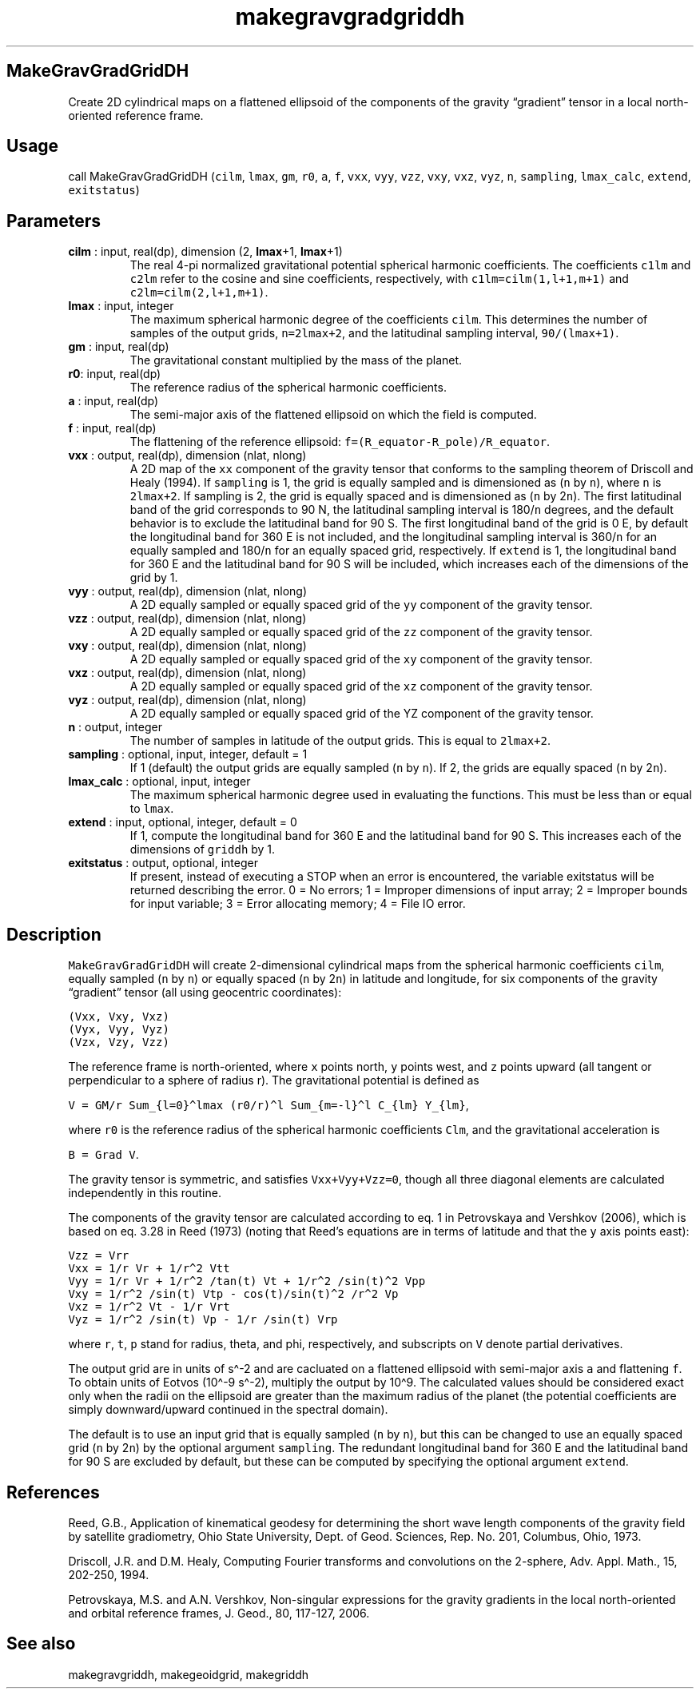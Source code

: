 .\" Automatically generated by Pandoc 2.9.2
.\"
.TH "makegravgradgriddh" "1" "2020-01-17" "Fortran 95" "SHTOOLS 4.6"
.hy
.SH MakeGravGradGridDH
.PP
Create 2D cylindrical maps on a flattened ellipsoid of the components of
the gravity \[lq]gradient\[rq] tensor in a local north-oriented
reference frame.
.SH Usage
.PP
call MakeGravGradGridDH (\f[C]cilm\f[R], \f[C]lmax\f[R], \f[C]gm\f[R],
\f[C]r0\f[R], \f[C]a\f[R], \f[C]f\f[R], \f[C]vxx\f[R], \f[C]vyy\f[R],
\f[C]vzz\f[R], \f[C]vxy\f[R], \f[C]vxz\f[R], \f[C]vyz\f[R], \f[C]n\f[R],
\f[C]sampling\f[R], \f[C]lmax_calc\f[R], \f[C]extend\f[R],
\f[C]exitstatus\f[R])
.SH Parameters
.TP
\f[B]\f[CB]cilm\f[B]\f[R] : input, real(dp), dimension (2, \f[B]\f[CB]lmax\f[B]\f[R]+1, \f[B]\f[CB]lmax\f[B]\f[R]+1)
The real 4-pi normalized gravitational potential spherical harmonic
coefficients.
The coefficients \f[C]c1lm\f[R] and \f[C]c2lm\f[R] refer to the cosine
and sine coefficients, respectively, with \f[C]c1lm=cilm(1,l+1,m+1)\f[R]
and \f[C]c2lm=cilm(2,l+1,m+1)\f[R].
.TP
\f[B]\f[CB]lmax\f[B]\f[R] : input, integer
The maximum spherical harmonic degree of the coefficients
\f[C]cilm\f[R].
This determines the number of samples of the output grids,
\f[C]n=2lmax+2\f[R], and the latitudinal sampling interval,
\f[C]90/(lmax+1)\f[R].
.TP
\f[B]\f[CB]gm\f[B]\f[R] : input, real(dp)
The gravitational constant multiplied by the mass of the planet.
.TP
\f[B]\f[CB]r0\f[B]\f[R]: input, real(dp)
The reference radius of the spherical harmonic coefficients.
.TP
\f[B]\f[CB]a\f[B]\f[R] : input, real(dp)
The semi-major axis of the flattened ellipsoid on which the field is
computed.
.TP
\f[B]\f[CB]f\f[B]\f[R] : input, real(dp)
The flattening of the reference ellipsoid:
\f[C]f=(R_equator-R_pole)/R_equator\f[R].
.TP
\f[B]\f[CB]vxx\f[B]\f[R] : output, real(dp), dimension (nlat, nlong)
A 2D map of the \f[C]xx\f[R] component of the gravity tensor that
conforms to the sampling theorem of Driscoll and Healy (1994).
If \f[C]sampling\f[R] is 1, the grid is equally sampled and is
dimensioned as (\f[C]n\f[R] by \f[C]n\f[R]), where \f[C]n\f[R] is
\f[C]2lmax+2\f[R].
If sampling is 2, the grid is equally spaced and is dimensioned as
(\f[C]n\f[R] by 2\f[C]n\f[R]).
The first latitudinal band of the grid corresponds to 90 N, the
latitudinal sampling interval is 180/\f[C]n\f[R] degrees, and the
default behavior is to exclude the latitudinal band for 90 S.
The first longitudinal band of the grid is 0 E, by default the
longitudinal band for 360 E is not included, and the longitudinal
sampling interval is 360/\f[C]n\f[R] for an equally sampled and
180/\f[C]n\f[R] for an equally spaced grid, respectively.
If \f[C]extend\f[R] is 1, the longitudinal band for 360 E and the
latitudinal band for 90 S will be included, which increases each of the
dimensions of the grid by 1.
.TP
\f[B]\f[CB]vyy\f[B]\f[R] : output, real(dp), dimension (nlat, nlong)
A 2D equally sampled or equally spaced grid of the \f[C]yy\f[R]
component of the gravity tensor.
.TP
\f[B]\f[CB]vzz\f[B]\f[R] : output, real(dp), dimension (nlat, nlong)
A 2D equally sampled or equally spaced grid of the \f[C]zz\f[R]
component of the gravity tensor.
.TP
\f[B]\f[CB]vxy\f[B]\f[R] : output, real(dp), dimension (nlat, nlong)
A 2D equally sampled or equally spaced grid of the \f[C]xy\f[R]
component of the gravity tensor.
.TP
\f[B]\f[CB]vxz\f[B]\f[R] : output, real(dp), dimension (nlat, nlong)
A 2D equally sampled or equally spaced grid of the \f[C]xz\f[R]
component of the gravity tensor.
.TP
\f[B]\f[CB]vyz\f[B]\f[R] : output, real(dp), dimension (nlat, nlong)
A 2D equally sampled or equally spaced grid of the YZ component of the
gravity tensor.
.TP
\f[B]\f[CB]n\f[B]\f[R] : output, integer
The number of samples in latitude of the output grids.
This is equal to \f[C]2lmax+2\f[R].
.TP
\f[B]\f[CB]sampling\f[B]\f[R] : optional, input, integer, default = 1
If 1 (default) the output grids are equally sampled (\f[C]n\f[R] by
\f[C]n\f[R]).
If 2, the grids are equally spaced (\f[C]n\f[R] by 2\f[C]n\f[R]).
.TP
\f[B]\f[CB]lmax_calc\f[B]\f[R] : optional, input, integer
The maximum spherical harmonic degree used in evaluating the functions.
This must be less than or equal to \f[C]lmax\f[R].
.TP
\f[B]\f[CB]extend\f[B]\f[R] : input, optional, integer, default = 0
If 1, compute the longitudinal band for 360 E and the latitudinal band
for 90 S.
This increases each of the dimensions of \f[C]griddh\f[R] by 1.
.TP
\f[B]\f[CB]exitstatus\f[B]\f[R] : output, optional, integer
If present, instead of executing a STOP when an error is encountered,
the variable exitstatus will be returned describing the error.
0 = No errors; 1 = Improper dimensions of input array; 2 = Improper
bounds for input variable; 3 = Error allocating memory; 4 = File IO
error.
.SH Description
.PP
\f[C]MakeGravGradGridDH\f[R] will create 2-dimensional cylindrical maps
from the spherical harmonic coefficients \f[C]cilm\f[R], equally sampled
(\f[C]n\f[R] by \f[C]n\f[R]) or equally spaced (\f[C]n\f[R] by
2\f[C]n\f[R]) in latitude and longitude, for six components of the
gravity \[lq]gradient\[rq] tensor (all using geocentric coordinates):
.PP
\f[C](Vxx,  Vxy,  Vxz)\f[R]
.PD 0
.P
.PD
\f[C](Vyx,  Vyy,  Vyz)\f[R]
.PD 0
.P
.PD
\f[C](Vzx,  Vzy,  Vzz)\f[R]
.PP
The reference frame is north-oriented, where \f[C]x\f[R] points north,
\f[C]y\f[R] points west, and \f[C]z\f[R] points upward (all tangent or
perpendicular to a sphere of radius r).
The gravitational potential is defined as
.PP
\f[C]V = GM/r Sum_{l=0}\[ha]lmax (r0/r)\[ha]l Sum_{m=-l}\[ha]l C_{lm} Y_{lm}\f[R],
.PP
where \f[C]r0\f[R] is the reference radius of the spherical harmonic
coefficients \f[C]Clm\f[R], and the gravitational acceleration is
.PP
\f[C]B = Grad V\f[R].
.PP
The gravity tensor is symmetric, and satisfies \f[C]Vxx+Vyy+Vzz=0\f[R],
though all three diagonal elements are calculated independently in this
routine.
.PP
The components of the gravity tensor are calculated according to eq.
1 in Petrovskaya and Vershkov (2006), which is based on eq.
3.28 in Reed (1973) (noting that Reed\[cq]s equations are in terms of
latitude and that the \f[C]y\f[R] axis points east):
.PP
\f[C]Vzz = Vrr\f[R]
.PD 0
.P
.PD
\f[C]Vxx = 1/r Vr + 1/r\[ha]2 Vtt\f[R]
.PD 0
.P
.PD
\f[C]Vyy = 1/r Vr + 1/r\[ha]2 /tan(t) Vt + 1/r\[ha]2 /sin(t)\[ha]2 Vpp\f[R]
.PD 0
.P
.PD
\f[C]Vxy = 1/r\[ha]2 /sin(t) Vtp - cos(t)/sin(t)\[ha]2 /r\[ha]2 Vp\f[R]
.PD 0
.P
.PD
\f[C]Vxz = 1/r\[ha]2 Vt - 1/r Vrt\f[R]
.PD 0
.P
.PD
\f[C]Vyz = 1/r\[ha]2 /sin(t) Vp - 1/r /sin(t) Vrp\f[R]
.PP
where \f[C]r\f[R], \f[C]t\f[R], \f[C]p\f[R] stand for radius, theta, and
phi, respectively, and subscripts on \f[C]V\f[R] denote partial
derivatives.
.PP
The output grid are in units of s\[ha]-2 and are cacluated on a
flattened ellipsoid with semi-major axis \f[C]a\f[R] and flattening
\f[C]f\f[R].
To obtain units of Eotvos (10\[ha]-9 s\[ha]-2), multiply the output by
10\[ha]9.
The calculated values should be considered exact only when the radii on
the ellipsoid are greater than the maximum radius of the planet (the
potential coefficients are simply downward/upward continued in the
spectral domain).
.PP
The default is to use an input grid that is equally sampled (\f[C]n\f[R]
by \f[C]n\f[R]), but this can be changed to use an equally spaced grid
(\f[C]n\f[R] by 2\f[C]n\f[R]) by the optional argument
\f[C]sampling\f[R].
The redundant longitudinal band for 360 E and the latitudinal band for
90 S are excluded by default, but these can be computed by specifying
the optional argument \f[C]extend\f[R].
.SH References
.PP
Reed, G.B., Application of kinematical geodesy for determining the short
wave length components of the gravity field by satellite gradiometry,
Ohio State University, Dept.
of Geod.
Sciences, Rep.\ No.\ 201, Columbus, Ohio, 1973.
.PP
Driscoll, J.R.
and D.M.
Healy, Computing Fourier transforms and convolutions on the 2-sphere,
Adv.
Appl.
Math., 15, 202-250, 1994.
.PP
Petrovskaya, M.S.
and A.N.
Vershkov, Non-singular expressions for the gravity gradients in the
local north-oriented and orbital reference frames, J.
Geod., 80, 117-127, 2006.
.SH See also
.PP
makegravgriddh, makegeoidgrid, makegriddh
